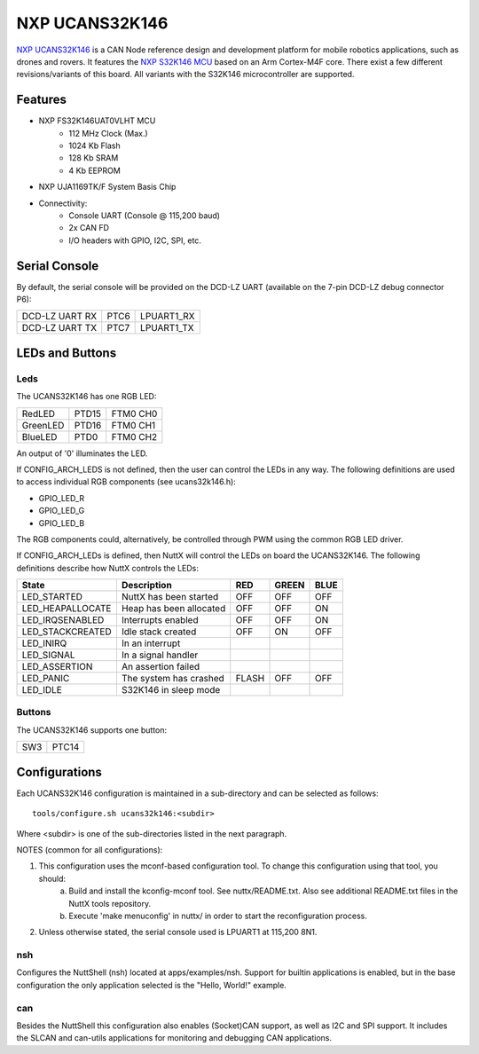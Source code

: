 ===============
NXP UCANS32K146
===============

`NXP UCANS32K146 <https://www.nxp.com/design/development-boards/automotive-development-platforms/s32k-mcu-platforms/s32k146-uavcan-v1-and-mavcan-development-system:UCANS32K146>`_ is a CAN Node reference design and development platform for mobile robotics applications, such as drones and rovers. It features the `NXP S32K146 MCU <https://www.nxp.com/products/processors-and-microcontrollers/s32-automotive-platform/s32k-general-purpose-mcus/s32k1-microcontrollers-for-general-purpose:S32K1>`_ based on an Arm Cortex-M4F core. There exist a few different revisions/variants of this board. All variants with the S32K146 microcontroller are supported.

Features
========

- NXP FS32K146UAT0VLHT MCU
    - 112 MHz Clock (Max.)
    - 1024 Kb Flash
    -  128 Kb SRAM
    -    4 Kb EEPROM

- NXP UJA1169TK/F System Basis Chip

- Connectivity:
    - Console UART (Console @ 115,200 baud)
    - 2x CAN FD
    - I/O headers with GPIO, I2C, SPI, etc.

Serial Console
==============

By default, the serial console will be provided on the DCD-LZ UART (available on the 7-pin DCD-LZ debug connector P6):

==============  ====  ==========
DCD-LZ UART RX  PTC6  LPUART1_RX
DCD-LZ UART TX  PTC7  LPUART1_TX
==============  ====  ==========

LEDs and Buttons
================

Leds
----

The UCANS32K146 has one RGB LED:

========  =====  ========
RedLED    PTD15  FTM0 CH0
GreenLED  PTD16  FTM0 CH1
BlueLED   PTD0   FTM0 CH2
========  =====  ========

An output of '0' illuminates the LED.

If CONFIG_ARCH_LEDS is not defined, then the user can control the LEDs in any way. The following definitions are used to access individual RGB components (see ucans32k146.h):

- GPIO_LED_R
- GPIO_LED_G
- GPIO_LED_B

The RGB components could, alternatively, be controlled through PWM using the common RGB LED driver.

If CONFIG_ARCH_LEDs is defined, then NuttX will control the LEDs on board the UCANS32K146. The following definitions describe how NuttX controls the LEDs:

================  =======================  =====  =====  ====
State             Description              RED    GREEN  BLUE
================  =======================  =====  =====  ====
LED_STARTED       NuttX has been started   OFF    OFF    OFF
LED_HEAPALLOCATE  Heap has been allocated  OFF    OFF    ON
LED_IRQSENABLED   Interrupts enabled       OFF    OFF    ON
LED_STACKCREATED  Idle stack created       OFF    ON     OFF
LED_INIRQ         In an interrupt
LED_SIGNAL        In a signal handler
LED_ASSERTION     An assertion failed
LED_PANIC         The system has crashed   FLASH  OFF    OFF
LED_IDLE          S32K146 in sleep mode
================  =======================  =====  =====  ====

Buttons
-------

The UCANS32K146 supports one button:

===  =====
SW3  PTC14
===  =====

Configurations
==============

Each UCANS32K146 configuration is maintained in a sub-directory and can be selected as follows::

    tools/configure.sh ucans32k146:<subdir>

Where <subdir> is one of the sub-directories listed in the next paragraph.

NOTES (common for all configurations):

1. This configuration uses the mconf-based configuration tool. To change this configuration using that tool, you should:
    a. Build and install the kconfig-mconf tool. See nuttx/README.txt. Also see additional README.txt files in the NuttX tools repository.
    b. Execute 'make menuconfig' in nuttx/ in order to start the reconfiguration process.

2. Unless otherwise stated, the serial console used is LPUART1 at 115,200 8N1.

nsh
---
Configures the NuttShell (nsh) located at apps/examples/nsh. Support for builtin applications is enabled, but in the base configuration the only application selected is the "Hello, World!" example.

can
---
Besides the NuttShell this configuration also enables (Socket)CAN support, as well as I2C and SPI support. It includes the SLCAN and can-utils applications for monitoring and debugging CAN applications.
